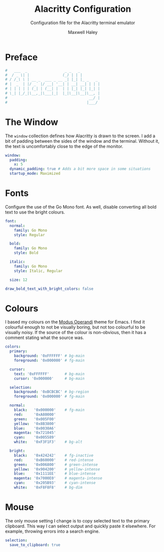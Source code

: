 # -*- org-src-preserve-indentation: t; org-edit-src-content-indentation: 0; -*-
#+TITLE: Alacritty Configuration
#+SUBTITLE: Configuration file for the Alacritty terminal emulator
#+AUTHOR: Maxwell Haley
#+EMAIL: maxwell.r.haley@gmail.com
#+PROPERTY: header-args:yaml :tangle dist/alacritty.yml :mkdirp yes
#  LocalWords: Alacritty Iosevka Leuven

* Preface
#+BEGIN_SRC yaml
#   ___  _                 _ _   _
#  / _ \| |               (_) | | |
# / /_\ \ | __ _  ___ _ __ _| |_| |_ _   _
# |  _  | |/ _` |/ __| '__| | __| __| | | |
# | | | | | (_| | (__| |  | | |_| |_| |_| |
# \_| |_/_|\__,_|\___|_|  |_|\__|\__|\__, |
#                                     __/ |
#                                    |___/
#+END_SRC

* The Window
	The ~window~ collection defines how Alacritty is drawn to the screen. I add a
	bit of padding between the sides of the window and the terminal. Without it,
	the text is uncomfortably close to the edge of the monitor.

#+BEGIN_SRC yaml
window:
  padding:
    x: 5
  dynamic_padding: true # Adds a bit more space in some situations
  startup_mode: Maximized
#+END_SRC

* Fonts
Configure the use of the Go Mono font. As well, disable converting all bold
text to use the bright colours.

#+BEGIN_SRC yaml
font:
  normal:
    family: Go Mono
    style: Regular

  bold:
    family: Go Mono
    style: Bold

  italic:
    family: Go Mono
    style: Italic, Regular

  size: 12

draw_bold_text_with_bright_colors: false
#+END_SRC

* Colours
I based my colours on the [[https://gitlab.com/dj_goku/modus-themes][Modus Operandi]] theme for Emacs. I find it colourful
enough to not be visually boring, but not too colourful to be visually noisy. If
the source of the colour is non-obvious, then it has a comment stating what the
source was.

 #+BEGIN_SRC yaml
colors:
  primary:
    background: '0xFFFFFF' # bg-main
    foreground: '0x000000' # fg-main

  cursor:
    text: '0xFFFFFF'       # bg-main
    cursor: '0x000000'     # bg-main

  selection:
    background: '0xBCBCBC' # bg-region
    foreground: '0x000000' # fg-main

  normal:
    black:   '0x000000'    # fg-main
    red:     '0xA80000'
    green:   '0x005F00'
    yellow:  '0x8B3800'
    blue:    '0x0030A6'
    magenta: '0x721045'
    cyan:    '0x005589'
    white:   '0xF3F1F3'    # bg-alt

  bright:
    black:   '0x424242'    # fg-inactive
    red:     '0xB60000'    # red-intense
    green:   '0x006800'    # green-intense
    yellow:  '0x904200'    # yellow-intense
    blue:    '0x1111EE'    # blue-intense
    magenta: '0x7000E0'    # magenta-intense
    cyan:    '0x205B93'    # cyan-intense
    white:   '0xF8F8F8'    # bg-dim
#+END_SRC

* Mouse
	The only mouse setting I change is to copy selected text to the primary
	clipboard. This way I can select output and quickly paste it elsewhere.
	For example, throwing errors into a search engine.

#+BEGIN_SRC yaml
selection:
  save_to_clipboard: true
#+END_SRC


